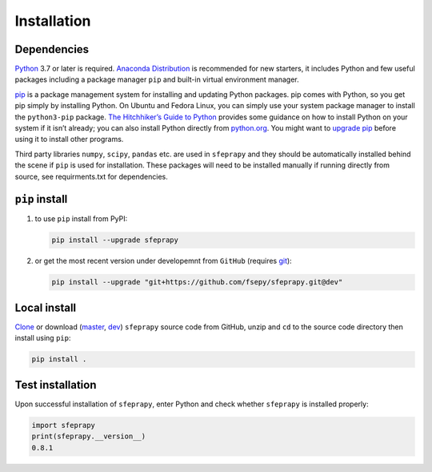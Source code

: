 ============
Installation
============

Dependencies
------------

`Python`_ 3.7 or later is required. `Anaconda Distribution`_ is
recommended for new starters, it includes Python and few useful packages
including a package manager ``pip`` and built-in virtual environment 
manager.

`pip`_ is a package management system for installing and updating Python
packages. pip comes with Python, so you get pip simply by installing
Python. On Ubuntu and Fedora Linux, you can simply use your system
package manager to install the ``python3-pip`` package. `The
Hitchhiker’s Guide to Python`_ provides some guidance on how to install
Python on your system if it isn’t already; you can also install Python
directly from `python.org`_. You might want to `upgrade pip`_ before
using it to install other programs.

Third party libraries ``numpy``, ``scipy``, ``pandas`` etc. are used in 
``sfeprapy`` and they should be automatically installed behind the scene
if ``pip`` is used for installation. These packages will need to be
installed manually if running directly from source, see requirments.txt
for dependencies.

``pip`` install
---------------

1. to use ``pip`` install from PyPI:

   .. code:: sh

      pip install --upgrade sfeprapy

2. or get the most recent version under developemnt from ``GitHub`` (requires `git`_):

   .. code:: sh

      pip install --upgrade "git+https://github.com/fsepy/sfeprapy.git@dev"

Local install
-------------

`Clone`_ or download (`master`_, `dev`_) ``sfeprapy`` source code from GitHub, unzip and ``cd`` to the source code directory then install using ``pip``:

.. code:: sh

   pip install .

Test installation
-----------------

Upon successful installation of ``sfeprapy``, enter Python and check whether ``sfeprapy`` is installed properly:

.. code-block:: python

   import sfeprapy
   print(sfeprapy.__version__)
   0.8.1

.. _Python: https://www.python.org/downloads/
.. _Anaconda Distribution: https://www.anaconda.com/distribution/#download-section
.. _pip: https://pypi.org/
.. _The Hitchhiker’s Guide to Python: https://docs.python-guide.org/starting/installation/
.. _python.org: https://www.python.org/getit/
.. _upgrade pip: https://pip.pypa.io/en/stable/installing/
.. _git: https://git-scm.com/downloads
.. _Clone: https://docs.github.com/en/github/creating-cloning-and-archiving-repositories/cloning-a-repository
.. _master: https://github.com/fsepy/SFEPRAPY/archive/refs/heads/master.zip
.. _dev: https://github.com/fsepy/SFEPRAPY/archive/refs/heads/dev.zip
